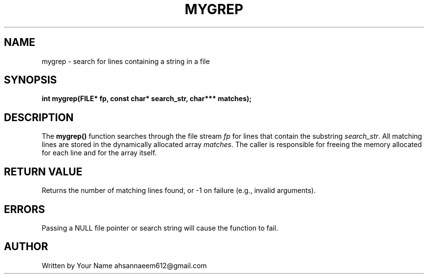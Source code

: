 .TH MYGREP 3 "September 2025" "libmyutils" "Library Functions"
.SH NAME
mygrep \- search for lines containing a string in a file
.SH SYNOPSIS
.B int mygrep(FILE* fp, const char* search_str, char*** matches);
.SH DESCRIPTION
The
.B mygrep()
function searches through the file stream \fIfp\fR for lines that contain the substring \fIsearch_str\fR.
All matching lines are stored in the dynamically allocated array \fImatches\fR.
The caller is responsible for freeing the memory allocated for each line and for the array itself.
.SH RETURN VALUE
Returns the number of matching lines found, or \-1 on failure (e.g., invalid arguments).
.SH ERRORS
Passing a NULL file pointer or search string will cause the function to fail.
.SH AUTHOR
Written by Your Name ahsannaeem612@gmail.com
